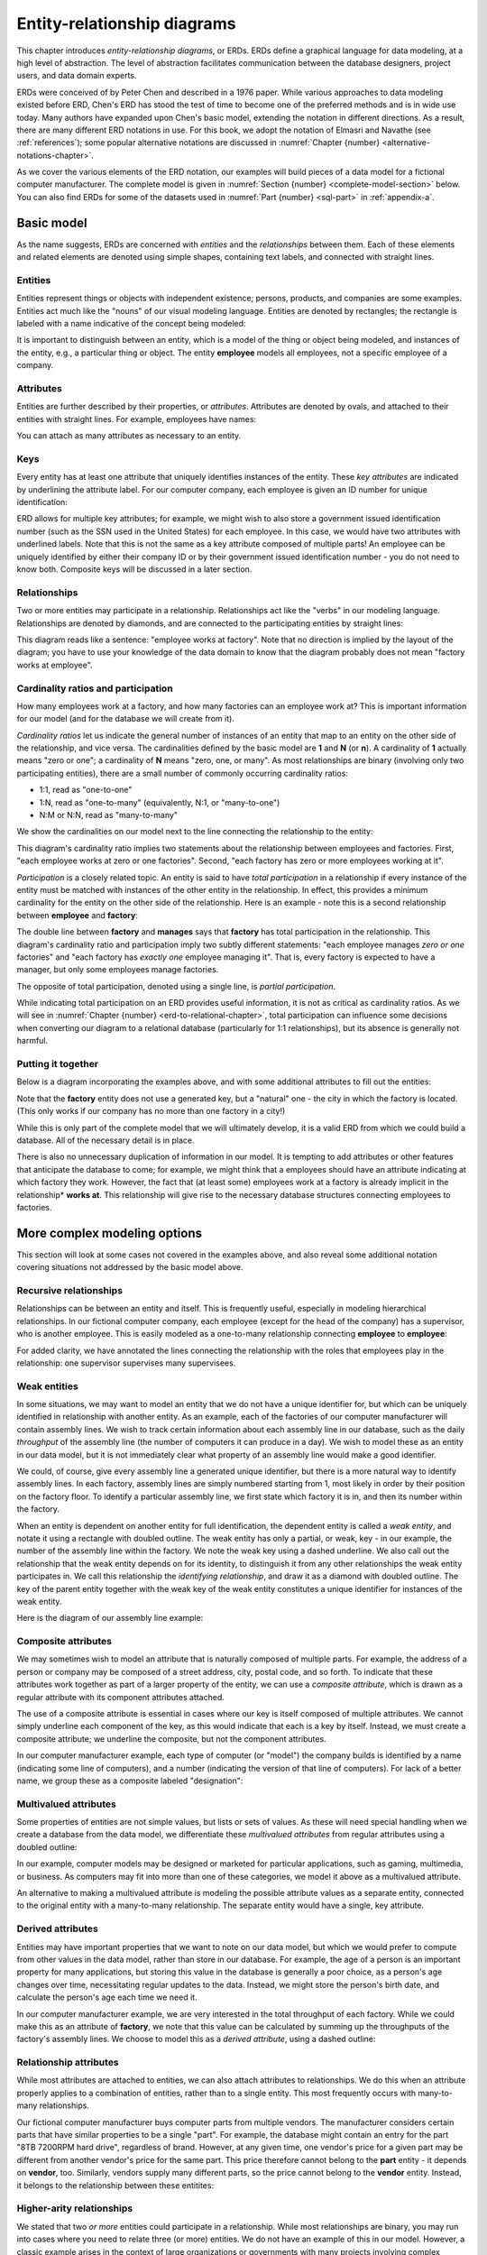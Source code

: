 .. _erd-chapter:

============================
Entity-relationship diagrams
============================

This chapter introduces *entity-relationship diagrams*, or ERDs.  ERDs define a graphical language for data modeling, at a high level of abstraction.  The level of abstraction facilitates communication between the database designers, project users, and data domain experts.

ERDs were conceived of by Peter Chen and described in a 1976 paper.  While various approaches to data modeling existed before ERD, Chen's ERD has stood the test of time to become one of the preferred methods and is in wide use today.  Many authors have expanded upon Chen's basic model, extending the notation in different directions.  As a result, there are many different ERD notations in use.  For this book, we adopt the notation of Elmasri and Navathe (see :ref:`references`); some popular alternative notations are discussed in :numref:`Chapter {number} <alternative-notations-chapter>`.

As we cover the various elements of the ERD notation, our examples will build pieces of a data model for a fictional computer manufacturer.  The complete model is given in :numref:`Section {number} <complete-model-section>` below.  You can also find ERDs for some of the datasets used in :numref:`Part {number} <sql-part>` in :ref:`appendix-a`.

Basic model
:::::::::::

As the name suggests, ERDs are concerned with *entities* and the *relationships* between them.  Each of these elements and related elements are denoted using simple shapes, containing text labels, and connected with straight lines.

Entities
--------

Entities represent things or objects with independent existence; persons, products, and companies are some examples.  Entities act much like the "nouns" of our visual modeling language.  Entities are denoted by rectangles; the rectangle is labeled with a name indicative of the concept being modeled:

.. image:: entity.svg

It is important to distinguish between an entity, which is a model of the thing or object being modeled, and instances of the entity, e.g., a particular thing or object.  The entity **employee** models all employees, not a specific employee of a company.

Attributes
----------

Entities are further described by their properties, or *attributes*.  Attributes are denoted by ovals, and attached to their entities with straight lines.  For example, employees have names:

.. image:: attribute.svg

You can attach as many attributes as necessary to an entity.

Keys
----

Every entity has at least one attribute that uniquely identifies instances of the entity.  These *key attributes* are indicated by underlining the attribute label.  For our computer company, each employee is given an ID number for unique identification:

.. image:: key_attribute.svg

ERD allows for multiple key attributes; for example, we might wish to also store a government issued identification number (such as the SSN used in the United States) for each employee.  In this case, we would have two attributes with underlined labels.  Note that this is not the same as a key attribute composed of multiple parts!  An employee can be uniquely identified by either their company ID or by their government issued identification number - you do not need to know both.  Composite keys will be discussed in a later section.

Relationships
-------------

Two or more entities may participate in a relationship.  Relationships act like the "verbs" in our modeling language.  Relationships are denoted by diamonds, and are connected to the participating entities by straight lines:

.. image:: relationship_with_entities.svg

This diagram reads like a sentence: "employee works at factory".  Note that no direction is implied by the layout of the diagram; you have to use your knowledge of the data domain to know that the diagram probably does not mean "factory works at employee".

Cardinality ratios and participation
-------------------------------------

How many employees work at a factory, and how many factories can an employee work at?  This is important information for our model (and for the database we will create from it).

*Cardinality ratios* let us indicate the general number of instances of an entity that map to an entity on the other side of the relationship, and vice versa.  The cardinalities defined by the basic model are **1** and **N** (or **n**).  A cardinality of **1** actually means "zero or one"; a cardinality of **N** means "zero, one, or many".  As most relationships are binary (involving only two participating entities), there are a small number of commonly occurring cardinality ratios:

- 1:1, read as "one-to-one"
- 1:N, read as "one-to-many" (equivalently, N:1, or "many-to-one")
- N:M or N:N, read as "many-to-many"

We show the cardinalities on our model next to the line connecting the relationship to the entity:

.. image:: relationship_with_cardinalities.svg

This diagram's cardinality ratio implies two statements about the relationship between employees and factories.  First, "each employee works at zero or one factories".  Second, "each factory has zero or more employees working at it".

*Participation* is a closely related topic.  An entity is said to have *total participation* in a relationship if every instance of the entity must be matched with instances of the other entity in the relationship.  In effect, this provides a minimum cardinality for the entity on the other side of the relationship.  Here is an example - note this is a second relationship between **employee** and **factory**:

.. image:: relationship_with_participation.svg

The double line between **factory** and **manages** says that **factory** has total participation in the relationship.  This diagram's cardinality ratio and participation imply two subtly different statements: "each employee manages *zero or one* factories" and "each factory has *exactly one* employee managing it".  That is, every factory is expected to have a manager, but only some employees manage factories.

The opposite of total participation, denoted using a single line, is *partial participation*.

While indicating total participation on an ERD provides useful information, it is not as critical as cardinality ratios.  As we will see in :numref:`Chapter {number} <erd-to-relational-chapter>`, total participation can influence some decisions when converting our diagram to a relational database (particularly for 1:1 relationships), but its absence is generally not harmful.

Putting it together
-------------------

Below is a diagram incorporating the examples above, and with some additional attributes to fill out the entities:

.. image:: subset_of_ERD.svg

Note that the **factory** entity does not use a generated key, but a "natural" one - the city in which the factory is located.  (This only works if our company has no more than one factory in a city!)

While this is only part of the complete model that we will ultimately develop, it is a valid ERD from which we could build a database.  All of the necessary detail is in place.

There is also no unnecessary duplication of information in our model.  It is tempting to add attributes or other features that anticipate the database to come; for example, we might think that a employees should have an attribute indicating at which factory they work.  However, the fact that (at least some) employees work at a factory is already implicit in the relationship* **works at**.  This relationship will give rise to the necessary database structures connecting employees to factories.


More complex modeling options
:::::::::::::::::::::::::::::

This section will look at some cases not covered in the examples above, and also reveal some additional notation covering situations not addressed by the basic model above.

Recursive relationships
-----------------------

Relationships can be between an entity and itself.  This is frequently useful, especially in modeling hierarchical relationships.  In our fictional computer company, each employee (except for the head of the company) has a supervisor, who is another employee.  This is easily modeled as a one-to-many relationship connecting **employee** to **employee**:

.. image:: recursive_relationship.svg

For added clarity, we have annotated the lines connecting the relationship with the roles that employees play in the relationship: one supervisor supervises many supervisees.

Weak entities
-------------

In some situations, we may want to model an entity that we do not have a unique identifier for, but which can be uniquely identified in relationship with another entity.  As an example, each of the factories of our computer manufacturer will contain assembly lines.  We wish to track certain information about each assembly line in our database, such as the daily *throughput* of the assembly line (the number of computers it can produce in a day).  We wish to model these as an entity in our data model, but it is not immediately clear what property of an assembly line would make a good identifier.

We could, of course, give every assembly line a generated unique identifier, but there is a more natural way to identify assembly lines.  In each factory, assembly lines are simply numbered starting from 1, most likely in order by their position on the factory floor.  To identify a particular assembly line, we first state which factory it is in, and then its number within the factory.

When an entity is dependent on another entity for full identification, the dependent entity is called a *weak entity*, and notate it using a rectangle with doubled outline.  The weak entity has only a partial, or weak, key - in our example, the number of the assembly line within the factory.  We note the weak key using a dashed underline.  We also call out the relationship that the weak entity depends on for its identity, to distinguish it from any other relationships the weak entity participates in.  We call this relationship the *identifying relationship*, and draw it as a diamond with doubled outline.  The key of the parent entity together with the weak key of the weak entity constitutes a unique identifier for instances of the weak entity.

Here is the diagram of our assembly line example:

.. image:: weak_entity.svg

Composite attributes
--------------------

We may sometimes wish to model an attribute that is naturally composed of multiple parts.  For example, the address of a person or company may be composed of a street address, city, postal code, and so forth.  To indicate that these attributes work together as part of a larger property of the entity, we can use a *composite attribute*, which is drawn as a regular attribute with its component attributes attached.

The use of a composite attribute is essential in cases where our key is itself composed of multiple attributes.  We cannot simply underline each component of the key, as this would indicate that each is a key by itself.  Instead, we must create a composite attribute; we underline the composite, but not the component attributes.

In our computer manufacturer example, each type of computer (or "model") the company builds is identified by a name (indicating some line of computers), and a number (indicating the version of that line of computers).  For lack of a better name, we group these as a composite labeled "designation":

.. image:: composite_attribute.svg

Multivalued attributes
----------------------

Some properties of entities are not simple values, but lists or sets of values.  As these will need special handling when we create a database from the data model, we differentiate these *multivalued attributes* from regular attributes using a doubled outline:

.. image:: multivalued_attribute.svg

In our example, computer models may be designed or marketed for particular applications, such as gaming, multimedia, or business.  As computers may fit into more than one of these categories, we model it above as a multivalued attribute.

An alternative to making a multivalued attribute is modeling the possible attribute values as a separate entity, connected to the original entity with a many-to-many relationship.  The separate entity would have a single, key attribute.

Derived attributes
------------------

Entities may have important properties that we want to note on our data model, but which we would prefer to compute from other values in the data model, rather than store in our database.  For example, the age of a person is an important property for many applications, but storing this value in the database is generally a poor choice, as a person's age changes over time, necessitating regular updates to the data.  Instead, we might store the person's birth date, and calculate the person's age each time we need it.

In our computer manufacturer example, we are very interested in the total throughput of each factory.  While we could make this as an attribute of **factory**, we note that this value can be calculated by summing up the throughputs of the factory's assembly lines.  We choose to model this as a *derived attribute*, using a dashed outline:

.. image:: derived_attribute.svg

Relationship attributes
-----------------------

While most attributes are attached to entities, we can also attach attributes to relationships.  We do this when an attribute properly applies to a combination of entities, rather than to a single entity.  This most frequently occurs with many-to-many relationships.

Our fictional computer manufacturer buys computer parts from multiple vendors.  The manufacturer considers certain parts that have similar properties to be a single "part".  For example, the database might contain an entry for the part "8TB 7200RPM hard drive", regardless of brand.  However, at any given time, one vendor's price for a given part may be different from another vendor's price for the same part.  This price therefore cannot belong to the **part** entity - it depends on **vendor**, too.  Similarly, vendors supply many different parts, so the price cannot belong to the **vendor** entity.  Instead, it belongs to the relationship between these entitites:

.. image:: relationship_attribute.svg

Higher-arity relationships
--------------------------

We stated that two *or more* entities could participate in a relationship.  While most relationships are binary, you may run into cases where you need to relate three (or more) entities.  We do not have an example of this in our model.  However, a classic example arises in the context of large organizations or governments with many projects involving complex contracts with parts suppliers.  Projects use many parts, and parts may be used in multiple projects; additionally, the same part might be available from different vendors.  Normally this might be modeled using two many-to-many relationships (very much like what is in our complete example below).  However, if the company has legal agreements that, for a certain project, a certain type of part must come from a certain vendor, while for a different project, the same type of part must come from a different vendor, the situation is not easily modeled using binary relationships.  What we need is a relationship that connects parts, projects, and vendors.

In this example, the relationship is many-to-many-to-many, which is sometimes notated as M:N:P, and others as N:N:N:

.. image:: ternary_relationship.svg

.. _complete-model-section:


Complete example
::::::::::::::::

Below is our completed example; most parts of the diagram have been explained above.  Now that you know what the different elements mean, the rest of the diagram should be self-explanatory:

.. image:: complete_ERD.svg

Beyond notation
:::::::::::::::

- other annotations
- communication - don't get hung up on notation in early stages


Using ERD to design a database
:::::::::::::::::::::::::::::::

Note the abstract nature of this model.  Although we will examine how to turn our ERD into a relational database in :numref:`Chapter {number} <erd-to-relational-chapter>`, the ERD contains no details specific to SQL or relational databases.  In fact, we could as easily create other types of database from it.




.. |chapter-end| unicode:: U+274F

|chapter-end|


.. raw:: html

   <div style="width: 520px; margin-left: auto; margin-right: auto;">
   <a rel="license" href="http://creativecommons.org/licenses/by-nc-sa/4.0/" target="_blank">
   <img alt="Creative Commons License" style="border-width:0; display:block; margin-left:
   auto; margin-right:auto;" src="https://i.creativecommons.org/l/by-nc-sa/4.0/88x31.png" /></a>
   <br /><span xmlns:dct="http://purl.org/dc/terms/" href="http://purl.org/dc/dcmitype/InteractiveResource"
   property="dct:title" rel="dct:type"><i>A Practical Introduction to Databases</i></span> by
   <span xmlns:cc="http://creativecommons.org/ns#" property="cc:attributionName">
   Christopher Painter-Wakefield</span> is licensed under a
   <a rel="license" href="http://creativecommons.org/licenses/by-nc-sa/4.0/" target="_blank">
   Creative Commons Attribution-NonCommercial-ShareAlike 4.0 International License</a>.</div>
